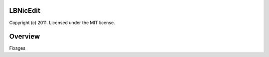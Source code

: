 LBNicEdit
=================================
Copyright (c) 2011. Licensed under the MIT license.


Overview
========

Fixages 